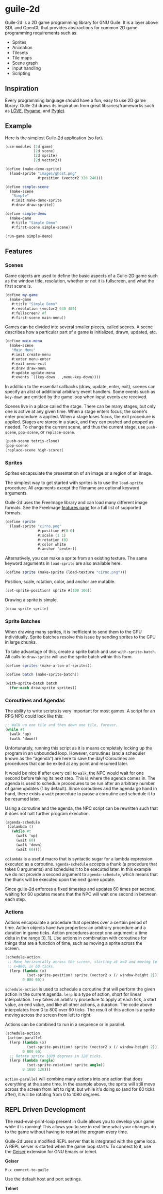 * guile-2d

  Guile-2d is a 2D game programming library for GNU Guile. It is a
  layer above SDL and OpenGL that provides abstractions for common 2D
  game programming requirements such as:

  - Sprites
  - Animation
  - Tilesets
  - Tile maps
  - Scene graph
  - Input handling
  - Scripting

** Inspiration
   Every programming language should have a fun, easy to use 2D game
   library. Guile-2d draws its inspiration from great
   libraries/frameworks such as [[http://love2d.org/][LÖVE]], [[http://pygame.org/][Pygame]], and [[http://pyglet.org/][Pyglet]].

** Example
   Here is the simplest Guile-2d application (so far).

   #+BEGIN_SRC scheme
     (use-modules (2d game)
                  (2d scene)
                  (2d sprite)
                  (2d vector2))

     (define (make-demo-sprite)
       (load-sprite "images/ghost.png"
                    #:position (vector2 320 240)))

     (define simple-scene
       (make-scene
        "Simple"
        #:init make-demo-sprite
        #:draw draw-sprite))

     (define simple-demo
       (make-game
        #:title "Simple Demo"
        #:first-scene simple-scene))

     (run-game simple-demo)
   #+END_SRC

** Features

*** Scenes
    Game objects are used to define the basic aspects of a Guile-2D
    game such as the window title, resolution, whether or not it
    is fullscreen, and what the first scene is.

    #+BEGIN_SRC scheme
      (define my-game
        (make-game
         #:title "Simple Demo"
         #:resolution (vector2 640 480)
         #:fullscreen? #f
         #:first-scene main-menu))
    #+END_SRC

    Games can be divided into several smaller pieces, called scenes. A
    scene describes how a particular part of a game is initialized,
    drawn, updated, etc.

    #+BEGIN_SRC scheme
      (define main-menu
        (make-scene
         "Main Menu"
         #:init create-menu
         #:enter menu-enter
         #:exit menu-exit
         #:draw draw-menu
         #:update update-menu
         #:events `((key-down . ,menu-key-down))))
    #+END_SRC

    In addition to the essential callbacks (draw, update, enter,
    exit), scenes can specify an alist of additional arbitrary event
    handlers. Some events such as =key-down= are emitted by the game
    loop when input events are received.

    Scenes live in a place called the stage. There can be many stages,
    but only one is active at any given time. When a stage enters
    focus, the scene's enter procedure is applied. When a stage loses
    focus, the exit procedure is applied. Stages are stored in a
    stack, and they can pushed and popped as needed. To change the
    current scene, and thus the current stage, use =push-scene=,
    =pop-scene=, or =replace-scene=.

    #+BEGIN_SRC scheme
      (push-scene tetris-clone)
      (pop-scene)
      (replace-scene high-scores)
    #+END_SRC

*** Sprites
    Sprites encapsulate the presentation of an image or a region of an
    image.

    The simplest way to get started with sprites is to use the
    =load-sprite= procedure. All arguments except the filename are
    optional keyword arguments.

    Guile-2d uses the FreeImage library and can load many different
    image formats. See the FreeImage [[http://freeimage.sourceforge.net/features.html][features page]] for a full list of
    supported formats.

    #+BEGIN_SRC scheme
      (define sprite
        (load-sprite "cirno.png"
                     #:position #(0 0)
                     #:scale (1 1)
                     #:rotation (0)
                     #:color white
                     #:anchor 'center))
    #+END_SRC

    Alternatively, you can make a sprite from an existing texture. The
    same keyword arguments in =load-sprite= are also available here.

    #+BEGIN_SRC scheme
      (define sprite (make-sprite (load-texture "cirno.png")))
    #+END_SRC

    Position, scale, rotation, color, and anchor are mutable.

    #+BEGIN_SRC scheme
      (set-sprite-position! sprite #(100 100))
    #+END_SRC

    Drawing a sprite is simple.

    #+BEGIN_SRC scheme
      (draw-sprite sprite)
    #+END_SRC

*** Sprite Batches
    When drawing many sprites, it is inefficient to send them to the
    GPU individually. Sprite batches resolve this issue by sending
    sprites to the GPU in large chunks.

    To take advantage of this, create a sprite batch and use
    =with-sprite-batch=. All calls to =draw-sprite= will use the
    sprite batch within this form.

    #+BEGIN_SRC scheme
      (define sprites (make-a-ton-of-sprites))

      (define batch (make-sprite-batch))

      (with-sprite-batch batch
        (for-each draw-sprite sprites))
    #+END_SRC

*** Coroutines and Agendas
    The ability to write scripts is very important for most games. A
    script for an RPG NPC could look like this:

    #+BEGIN_SRC scheme
      ;; Walk up one tile and then down one tile, forever.
      (while #t
        (walk 'up)
        (walk 'down))
    #+END_SRC

    Unfortunately, running this script as it is means completely
    locking up the program in an unbounded loop. However, coroutines
    (and a scheduler known as the "agenda") are here to save the day!
    Coroutines are procedures that can be exited at any point and
    resumed later.

    It would be nice if after every call to =walk=, the NPC would wait
    for one second before taking its next step. This is where the
    agenda comes in. The agenda is used to schedule procedures to be
    run after an arbitrary number of game updates (1 by
    default). Since coroutines and the agenda go hand in hand, there
    exists a =wait= procedure to pause a coroutine and schedule it to
    be resumed later.

    Using a coroutine and the agenda, the NPC script can be rewritten
    such that it does not halt further program execution.

    #+BEGIN_SRC scheme
      (agenda-schedule
       (colambda ()
         (while #t
           (walk 'up)
           (wait 60)
           (walk 'down)
           (wait 60))))

    #+END_SRC

    =colambda= is a useful macro that is syntactic sugar for a lambda
    expression executed as a coroutine. =agenda-schedule= accepts a
    thunk (a procedure that takes 0 arguments) and schedules it to be
    executed later. In this example we do not provide a second
    argument to =agenda-schedule=, which means that the thunk will be
    executed upon the next game update.

    Since guile-2d enforces a fixed timestep and updates 60 times per
    second, waiting for 60 updates means that the NPC will wait one
    second in between each step.

*** Actions
    Actions encapsulate a procedure that operates over a certain
    period of time. Action objects have two properties: an arbitrary
    procedure and a duration in game ticks. Action procedures accept
    one argument: a time delta in the range [0, 1]. Use actions in
    combination with coroutines for things that are a function of
    time, such as moving a sprite across the screen.

    #+BEGIN_SRC scheme
      (schedule-action
       ;; Move horizontally across the screen, starting at x=0 and moving to
       ;; x=800, in 60 ticks.
        (lerp (lambda (x)
                (set-sprite-position! sprite (vector2 x (/ window-height 2))))
              0 800 60))
    #+END_SRC

    =schedule-action= is used to schedule a coroutine that will
    perform the given action in the current agenda. =lerp= is a type
    of action, short for linear interpolation. =lerp= takes an
    arbitrary procedure to apply at each tick, a start value, an end
    value, and like all other actions, a duration. The code above
    interpolates from 0 to 800 over 60 ticks. The result of this
    action is a sprite moving across the screen from left to right.

    Actions can be combined to run in a sequence or in parallel.

    #+BEGIN_SRC scheme
      (schedule-action
       (action-parallel
        (lerp (lambda (x)
                (set-sprite-position! sprite (vector2 x (/ window-height 2))))
              0 800 60)
        ;; Rotate sprite 1080 degrees in 120 ticks.
        (lerp (lambda (angle)
                (set-sprite-rotation! sprite angle))
              0 1080 120)))
    #+END_SRC

    =action-parallel= will combine many actions into one action that
    does everything at the same time. In the example above, the sprite
    will still move across the screen from left to right, but while
    it's doing so (and for 60 ticks after), it will be rotating from 0
    to 1080 degrees.

** REPL Driven Development

   The read-eval-print-loop present in Guile allows you to develop
   your game while it is running! This allows you to see in real time
   what your changes do to the game without having to restart the
   program every time.

   Guile-2d uses a modified REPL server that is integrated with the
   game loop. A REPL server is started when the game loop starts. To
   connect to it, use the [[http://www.nongnu.org/geiser/][Geiser]] extension for GNU Emacs or telnet.

   *Geiser*

   #+BEGIN_SRC fundamental
    M-x connect-to-guile
   #+END_SRC

   Use the default host and port settings.

   *Telnet*

   #+BEGIN_SRC sh
     telnet localhost 37146
   #+END_SRC

** Building
   guile-2d uses the typical GNU build system. First run `autogen.sh`
   and then do the usual incantations.

   #+BEGIN_SRC sh
     ./autogen.sh
     ./configure
     make
     sudo make install
   #+END_SRC

   See =INSTALL.org= for more detailed installation instructions.

** Running Examples
   To run an example when guile-2d has been installed:

   #+BEGIN_SRC sh
     cd examples
     guile simple.scm
   #+END_SRC

   To run an example using the not-yet-installed files (useful when
   developing):

   #+BEGIN_SRC sh
     cd examples
     guile -L .. simple.scm
   #+END_SRC

   To quit an example:
   - Close the window
   - Press the =ESCAPE= or =Q= key

** Platforms

   Guile-2d supports GNU/Linux currently. OS X support is in the
   works, but there are problems with guile-sdl. See
   https://github.com/davexunit/guile-2d/issues/2 for more details.

** Dependencies

   - GNU Guile >= 2.0.9
   - [[https://gitorious.org/guile-figl/guile-figl][guile-figl]] (git master branch)
   - [[https://www.gnu.org/software/guile-sdl/index.html][guile-sdl]] >= 0.5.0
   - SDL 1.2
   - FreeImage >= 3.0
   - FTGL >= 2.1

** License

   GNU LGPL v3+

